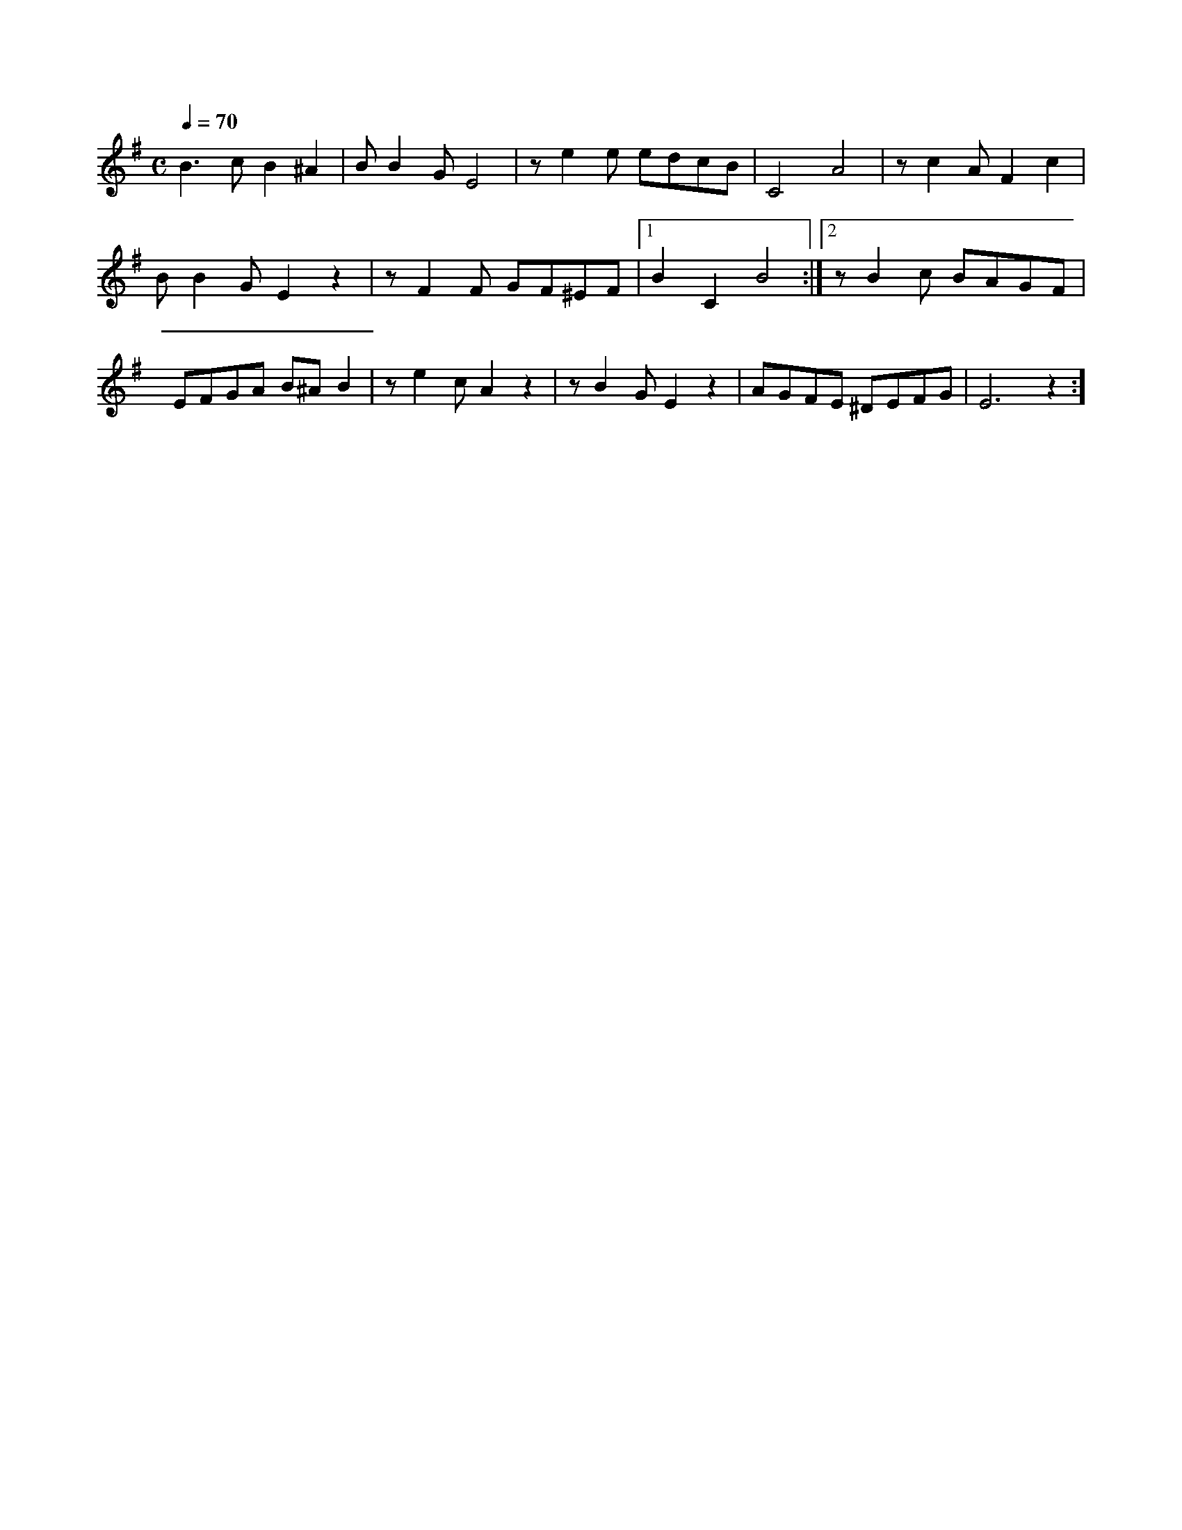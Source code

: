 X:1
M:C
L:1/4
K:G
Q:1/4=70
V:1
%%MIDI transpose -2
B3/2 c/ B ^A | B/ B G/ E2 | z/ e e/ e/d/c/B/ | C2 A2 | z/ c A/ F c |
B/ B G/ E z | z/ F F/ G/F/^E/F/ |[1 B C B2 :| [2 z/ B c/ B/A/G/F/ |
E/F/G/A/ B/^A/ B | z/ e c/ A z | z/ B G/ E z | A/G/F/E/ ^D/E/F/G/ | E3 z :]
